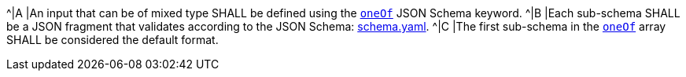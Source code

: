 [[req_ogc-process-description_input-mixed-type]]
[.requirement,label="/req/ogc-process-description/input-mixed-type"]
====
^|A |An input that can be of mixed type SHALL be defined using the https://tools.ietf.org/html/draft-bhutton-json-schema-00#section-10.2.1.3[`oneOf`] JSON Schema keyword.
^|B |Each sub-schema SHALL be a JSON fragment that validates according to the JSON Schema: https://raw.githubusercontent.com/opengeospatial/ogcapi-processes/master/core/openapi/schemas/schema.yaml[schema.yaml].
^|C |The first sub-schema in the https://tools.ietf.org/html/draft-bhutton-json-schema-00#section-10.2.1.3[`oneOf`] array SHALL be considered the default format.
====
